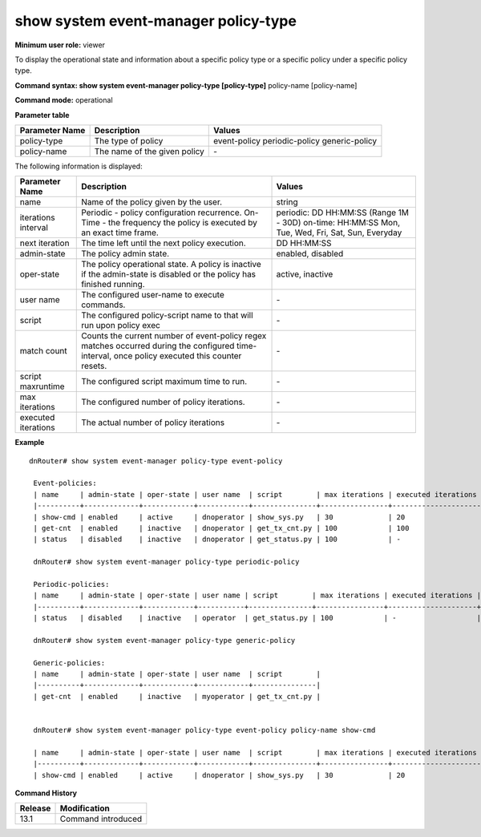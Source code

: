 show system event-manager policy-type
-------------------------------------

**Minimum user role:** viewer

To display the operational state and information about a specific policy type or a specific policy under a specific policy type.



**Command syntax: show system event-manager policy-type [policy-type]** policy-name [policy-name]

**Command mode:** operational



.. 
   **Internal Note**

    - general command shows counters and states for all policies per policy-type.

    - show per "policy-name" command will show a specific counters and states of the policy-name.

    - commands presents both configuration and operation data of user policies.

    - policy is inactive oper-state if admin-state is disabled or it finished its execution, otherwise its state it active.

**Parameter table**

+----------------+------------------------------+-----------------+
| Parameter Name | Description                  | Values          |
+================+==============================+=================+
| policy-type    | The type of policy           | event-policy    |
|                |                              | periodic-policy |
|                |                              | generic-policy  |
+----------------+------------------------------+-----------------+
| policy-name    | The name of the given policy | \-              |
+----------------+------------------------------+-----------------+

The following information is displayed:

+---------------------+-------------------------------------------------------------------------------------------------------------------------------------------------+----------------------------------------------------------+
| Parameter Name      | Description                                                                                                                                     | Values                                                   |
+=====================+=================================================================================================================================================+==========================================================+
| name                | Name of the policy given by the user.                                                                                                           | string                                                   |
+---------------------+-------------------------------------------------------------------------------------------------------------------------------------------------+----------------------------------------------------------+
| iterations interval | Periodic - policy configuration recurrence.                                                                                                     | periodic: DD HH:MM:SS (Range 1M - 30D)                   |
|                     | On-Time - the frequency the policy is executed by an exact time frame.                                                                          | on-time: HH:MM:SS Mon, Tue, Wed, Fri, Sat, Sun, Everyday |
+---------------------+-------------------------------------------------------------------------------------------------------------------------------------------------+----------------------------------------------------------+
| next iteration      | The time left until the next policy execution.                                                                                                  | DD HH:MM:SS                                              |
+---------------------+-------------------------------------------------------------------------------------------------------------------------------------------------+----------------------------------------------------------+
| admin-state         | The policy admin state.                                                                                                                         | enabled, disabled                                        |
+---------------------+-------------------------------------------------------------------------------------------------------------------------------------------------+----------------------------------------------------------+
| oper-state          | The policy operational state. A policy is inactive if the admin-state is disabled or the policy has finished running.                           | active, inactive                                         |
+---------------------+-------------------------------------------------------------------------------------------------------------------------------------------------+----------------------------------------------------------+
| user name           | The configured user-name to execute commands.                                                                                                   | \-                                                       |
+---------------------+-------------------------------------------------------------------------------------------------------------------------------------------------+----------------------------------------------------------+
| script              | The configured policy-script name to that will run upon policy exec                                                                             | \-                                                       |
+---------------------+-------------------------------------------------------------------------------------------------------------------------------------------------+----------------------------------------------------------+
| match count         | Counts the current number of event-policy regex matches occurred during the configured time-interval, once policy executed this counter resets. | \-                                                       |
+---------------------+-------------------------------------------------------------------------------------------------------------------------------------------------+----------------------------------------------------------+
| script maxruntime   | The configured script maximum time to run.                                                                                                      | \-                                                       |
+---------------------+-------------------------------------------------------------------------------------------------------------------------------------------------+----------------------------------------------------------+
| max iterations      | The configured number of policy iterations.                                                                                                     | \-                                                       |
+---------------------+-------------------------------------------------------------------------------------------------------------------------------------------------+----------------------------------------------------------+
| executed iterations | The actual number of policy iterations                                                                                                          | \-                                                       |
+---------------------+-------------------------------------------------------------------------------------------------------------------------------------------------+----------------------------------------------------------+

**Example**
::

   dnRouter# show system event-manager policy-type event-policy

    Event-policies:
    | name     | admin-state | oper-state | user name  | script        | max iterations | executed iterations | match count | script maxruntime |
    |----------+-------------+------------+------------+---------------+----------------+---------------------+-------------+-------------------|
    | show-cmd | enabled     | active     | dnoperator | show_sys.py   | 30             | 20                  | 100         | 300               |
    | get-cnt  | enabled     | inactive   | dnoperator | get_tx_cnt.py | 100            | 100                 | 150         | 200               |
    | status   | disabled    | inactive   | dnoperator | get_status.py | 100            | -                   | -           | 200               |

    dnRouter# show system event-manager policy-type periodic-policy

    Periodic-policies:
    | name     | admin-state | oper-state | user name | script        | max iterations | executed iterations | iterations interval        | next iteration   | script maxruntime |
    |----------+-------------+------------+-----------+---------------+----------------+---------------------+----------------------------+------------------+-------------------|
    | status   | disabled    | inactive   | operator  | get_status.py | 100            | -                   | on-time everyday, 11:00:00 | -                | 200               |

    dnRouter# show system event-manager policy-type generic-policy

    Generic-policies:
    | name     | admin-state | oper-state | user name  | script        |
    |----------+-------------+------------+------------+---------------|
    | get-cnt  | enabled     | inactive   | myoperator | get_tx_cnt.py |


    dnRouter# show system event-manager policy-type event-policy policy-name show-cmd

    | name     | admin-state | oper-state | user name  | script        | max iterations | executed iterations | match count | script maxruntime |
    |----------+-------------+------------+------------+---------------+----------------+---------------------+-------------+-------------------|
    | show-cmd | enabled     | active     | dnoperator | show_sys.py   | 30             | 20                  | 100         | 300               |

.. **Help line:** The name of the policy.

**Command History**

+---------+--------------------+
| Release | Modification       |
+=========+====================+
| 13.1    | Command introduced |
+---------+--------------------+

